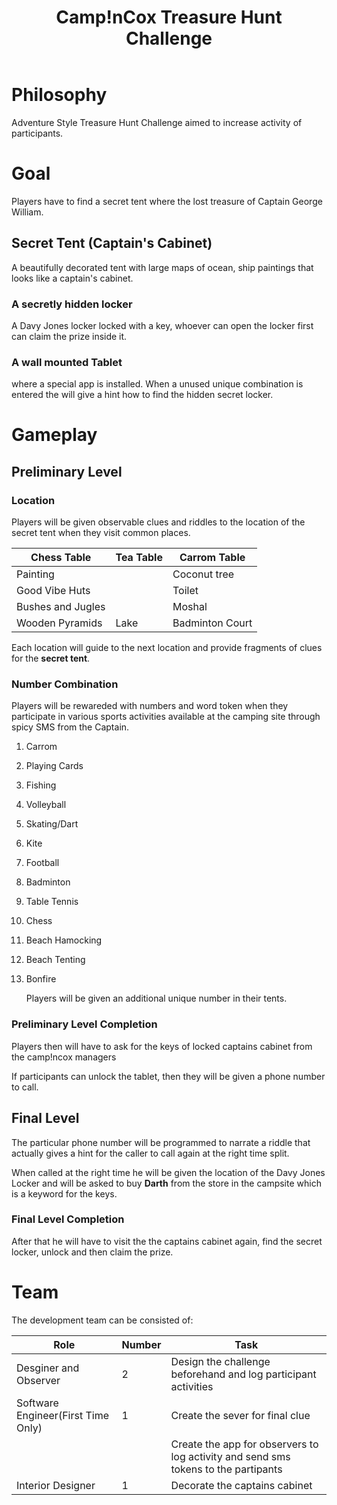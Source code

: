 
#+TITLE: Camp!nCox Treasure Hunt Challenge

#+DESCRIPTION: Adventure and Activity based Treasure Hunt Challenge

* Philosophy
  Adventure Style Treasure Hunt Challenge aimed to increase activity of participants.

  
* Goal
  Players have to find a secret tent where the lost treasure of Captain George William.
** Secret Tent (Captain's Cabinet)
   A beautifully decorated tent with large maps of ocean, ship paintings that looks like a captain's cabinet.  
*** A secretly hidden locker
    A Davy Jones locker locked with a key, whoever can open the locker first can claim the prize inside it.
*** A wall mounted Tablet
    where a special app is installed. When a unused unique combination is entered the will give a hint
    how to find the hidden secret locker.


* Gameplay 
** Preliminary Level
*** Location
   Players will be given observable clues and riddles to the location of the secret tent when they visit common places.

   |-------------------+-----------+-----------------|
   | Chess Table       | Tea Table | Carrom Table    |
   |-------------------+-----------+-----------------|
   | Painting          |           | Coconut tree    |
   |-------------------+-----------+-----------------|
   | Good Vibe Huts    |           | Toilet          |
   |-------------------+-----------+-----------------|
   | Bushes and Jugles |           | Moshal          |
   |-------------------+-----------+-----------------|
   | Wooden Pyramids   | Lake      | Badminton Court |
   |-------------------+-----------+-----------------|

   Each location will guide to the next location and provide fragments of clues for the *secret tent*.

*** Number Combination
    Players will be rewareded with numbers and word token when they participate in various sports activities
    available at the camping site through spicy SMS from the Captain.
**** Carrom
**** Playing Cards
**** Fishing
**** Volleyball
**** Skating/Dart
**** Kite
**** Football
**** Badminton
**** Table Tennis
**** Chess
**** Beach Hamocking
**** Beach Tenting
**** Bonfire
    
   Players will be given an additional unique number in their tents.

*** Preliminary Level Completion
    Players then will have to ask for the keys of locked captains cabinet from the camp!ncox managers    

    If participants can unlock the tablet, then they will be given a phone number to call.

    
** Final Level
    The particular phone number will be programmed to narrate a riddle that actually gives
    a hint for the caller to call again at the right time split.

    When called at the right time he will be given the location of the Davy Jones Locker and
    will be asked to buy *Darth* from the store in the campsite which is a keyword for the keys.

*** Final Level Completion
    After that he will have to visit the the captains cabinet again, find the secret locker, unlock and then claim the prize. 


* Team

  The development team can be consisted of:
  |------------------------------------+--------+------------------------------------------------------------------------------------|
  | Role                               | Number | Task                                                                               |
  |------------------------------------+--------+------------------------------------------------------------------------------------|
  | Desginer and Observer              |      2 | Design the challenge beforehand and log participant activities                     |
  |------------------------------------+--------+------------------------------------------------------------------------------------|
  | Software Engineer(First Time Only) |      1 | Create the sever for final clue                                                    |
  |                                    |        | Create the app for observers to log activity and send sms tokens to the partipants |
  |------------------------------------+--------+------------------------------------------------------------------------------------|
  | Interior Designer                  |      1 | Decorate the captains cabinet                                                      |
  |------------------------------------+--------+------------------------------------------------------------------------------------|
